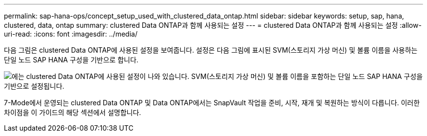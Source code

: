 ---
permalink: sap-hana-ops/concept_setup_used_with_clustered_data_ontap.html 
sidebar: sidebar 
keywords: setup, sap, hana, clustered, data, ontap 
summary: clustered Data ONTAP과 함께 사용되는 설정 
---
= clustered Data ONTAP과 함께 사용되는 설정
:allow-uri-read: 
:icons: font
:imagesdir: ../media/


다음 그림은 clustered Data ONTAP에 사용된 설정을 보여줍니다. 설정은 다음 그림에 표시된 SVM(스토리지 가상 머신) 및 볼륨 이름을 사용하는 단일 노드 SAP HANA 구성을 기반으로 합니다.

image::../media/sap_hana_cdot_setup.gif[에는 clustered Data ONTAP에 사용된 설정이 나와 있습니다. SVM(스토리지 가상 머신) 및 볼륨 이름을 포함하는 단일 노드 SAP HANA 구성을 기반으로 설정됩니다.]

7-Mode에서 운영되는 clustered Data ONTAP 및 Data ONTAP에서는 SnapVault 작업을 준비, 시작, 재개 및 복원하는 방식이 다릅니다. 이러한 차이점을 이 가이드의 해당 섹션에서 설명합니다.
